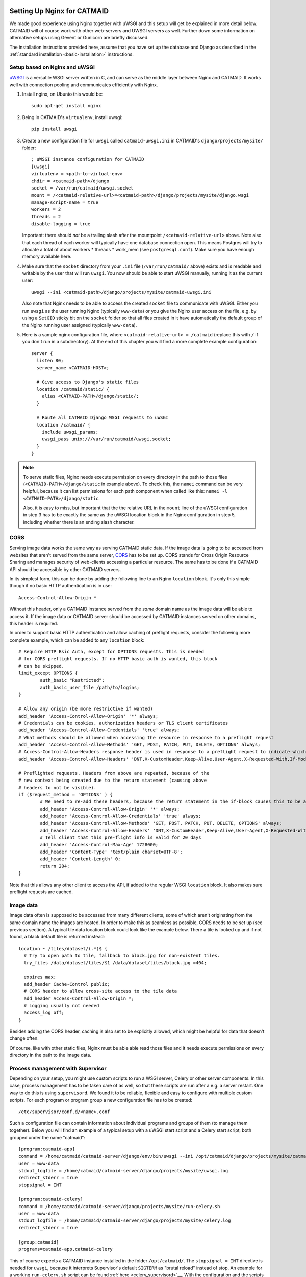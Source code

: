 .. _nginx:

Setting Up Nginx for CATMAID
============================

We made good experience using Nginx together with uWSGI and this setup will get
be explained in more detail below. CATMAID will of course work with other
web-servers and UWSGI servers as well. Further down some information on
alternative setups using Gevent or Gunicorn are briefly discussed.

The installation instructions provided here, assume that you have set up the
database and Django as described in the
:ref:`standard installation <basic-installation>` instructions.

Setup based on Nginx and uWSGI
------------------------------

`uWSGI <http://projects.unbit.it/uwsgi/>`_ is a versatile WSGI server written in C,
and can serve as the middle layer between Nginx and CATMAID. It works well with
connection pooling and communicates efficiently with Nginx.

1. Install nginx, on Ubunto this would be::

      sudo apt-get install nginx

2. Being in CATMAID's ``virtualenv``, install uwsgi::

      pip install uwsgi

3. Create a new configuration file for ``uwsgi`` called ``catmaid-uwsgi.ini`` in
   CATMAID's ``django/projects/mysite/`` folder::

      ; uWSGI instance configuration for CATMAID
      [uwsgi]
      virtualenv = <path-to-virtual-env>
      chdir = <catmaid-path>/django
      socket = /var/run/catmaid/uwsgi.socket
      mount = /<catmaid-relative-url>=<catmaid-path>/django/projects/mysite/django.wsgi
      manage-script-name = true
      workers = 2
      threads = 2
      disable-logging = true

   Important: there should *not* be a trailing slash after the mountpoint
   ``/<catmaid-relative-url>`` above. Note also that each thread of each worker
   will typically have one database connection open. This means Postgres will
   try to allocate a total of about workers * threads * work_mem (see
   ``postgresql.conf``). Make sure you have enough memory available here.

4. Make sure that the ``socket`` directory from your ``.ini`` file
   (``/var/run/catmaid/`` above) exists and is readable and writable by
   the user that will run ``uwsgi``. You now should be able to start
   uWSGI manually, running it as the current user::

      uwsgi --ini <catmaid-path>/django/projects/mysite/catmaid-uwsgi.ini

   Also note that Nginx needs to be able to access the created ``socket`` file
   to communicate with uWSGI. Either you run ``uwsgi`` as the user running Nginx
   (typically ``www-data``) or you give the Nginx user access on the file, e.g.
   by using a ``SetGID`` sticky bit on the ``socket`` folder so that all files
   created in it have automatically the default group of the Nginx running user
   assigned (typically ``www-data``).

5.  Here is a sample nginx configuration file, where ``<catmaid-relative-url> = /catmaid``
    (replace this with ``/`` if you don't run in a subdirectory). At the end of
    this chapter you will find a more complete example configuration::

       server {
         listen 80;
         server_name <CATMAID-HOST>;

         # Give access to Django's static files
         location /catmaid/static/ {
           alias <CATMAID-PATH>/django/static/;
         }

         # Route all CATMAID Django WSGI requests to uWSGI
         location /catmaid/ {
           include uwsgi_params;
           uwsgi_pass unix:///var/run/catmaid/uwsgi.socket;
         }
       }

.. note::

   To serve static files, Nginx needs execute permission on every directory in
   the path to those files (``<CATMAID-PATH>/django/static`` in example above).
   To check this, the ``namei`` command can be very helpful, because it can list
   permissions for each path component when called like this:
   ``namei -l <CATMAID-PATH>/django/static``.

   Also, it is easy to miss, but important that the the relative URL in the
   ``mount`` line of the uWSGI configuration in step 3 has to be exactly the
   same as the uWSGI location block in the Nginx configuration in step 5,
   including whether there is an ending slash character.

.. _nginx-cors:

CORS
----

Serving image data works the same way as serving CATMAID static data. If the
image data is going to be accessed from websites that aren't served from the
same server, `CORS
<https://en.wikipedia.org/wiki/Cross-origin_resource_sharing>`_  has to be set
up. CORS stands for Cross Origin Resource Sharing and manages security of
web-clients accessing a particular resource. The same has to be done if a CATMAID
API should be accessible by other CATMAID servers.

In its simplest form, this can be done by adding the following line to an Nginx
``location`` block. It's only this simple though if no basic HTTP authentication is
in use::

 Access-Control-Allow-Origin *

Without this header, only a CATMAID instance served from the *same* domain name
as the image data will be able to access it. If the image data or CATMAID server
should be accessed by CATMAID instances served on other domains, this header is
required.

In order to support basic HTTP authentication and allow caching of preflight
requests, consider the following more complete example, which can be added to
any ``location`` block::

   # Require HTTP Bsic Auth, except for OPTIONS requests. This is needed
   # for CORS preflight requests. If no HTTP basic auth is wanted, this block
   # can be skipped.
   limit_except OPTIONS {
           auth_basic "Restricted";
           auth_basic_user_file /path/to/logins;
   }

   # Allow any origin (be more restrictive if wanted)
   add_header 'Access-Control-Allow-Origin' '*' always;
   # Credentials can be cookies, authorization headers or TLS client certificates
   add_header 'Access-Control-Allow-Credentials' 'true' always;
   # What methods should be allowed when accessing the resource in response to a preflight request
   add_header 'Access-Control-Allow-Methods' 'GET, POST, PATCH, PUT, DELETE, OPTIONS' always;
   # Access-Control-Allow-Headers response header is used in response to a preflight request to indicate which HTTP headers can be used during the actual request.
   add_header 'Access-Control-Allow-Headers' 'DNT,X-CustomHeader,Keep-Alive,User-Agent,X-Requested-With,If-Modified-Since,Cache-Control,Content-Type,X-Authorization,Authorization' always;

   # Preflighted requests. Headers from above are repeated, because of the
   # new context being created due to the return statement (causing above
   # headers to not be visible).
   if ($request_method = 'OPTIONS' ) {
           # We need to re-add these headers, because the return statement in the if-block causes this to be a different context.
           add_header 'Access-Control-Allow-Origin' '*' always;
           add_header 'Access-Control-Allow-Credentials' 'true' always;
           add_header 'Access-Control-Allow-Methods' 'GET, POST, PATCH, PUT, DELETE, OPTIONS' always;
           add_header 'Access-Control-Allow-Headers' 'DNT,X-CustomHeader,Keep-Alive,User-Agent,X-Requested-With,If-Modified-Since,Cache-Control,Content-Type,X-Authorization,Authorization' always;
           # Tell client that this pre-flight info is valid for 20 days
           add_header 'Access-Control-Max-Age' 1728000;
           add_header 'Content-Type' 'text/plain charset=UTF-8';
           add_header 'Content-Length' 0;
           return 204;
   }

Note that this allows any other client to access the API, if added to the
regular WSGI ``location`` block. It also makes sure preflight requests are
cached.

.. _nginx-image-data:

Image data
----------

Image data often is supposed to be accessed from many different clients, some of
which aren't originating from the same domain name the images are hosted. In
order to make this as seamless as possible, CORS needs to be set up (see
previous section). A typical tile data location block could look like the
example below. There a tile is looked up and if not found, a black default tile
is returned instead::

 location ~ /tiles/dataset/(.*)$ {
   # Try to open path to tile, fallback to black.jpg for non-existent tiles.
   try_files /data/dataset/tiles/$1 /data/dataset/tiles/black.jpg =404;

   expires max;
   add_header Cache-Control public;
   # CORS header to allow cross-site access to the tile data
   add_header Access-Control-Allow-Origin *;
   # Logging usually not needed
   access_log off;
 }

Besides adding the CORS header, caching is also set to be explicitly allowed,
which might be helpful for data that doesn't change often.

Of course, like with other static files, Nginx must be able able read those
files and it needs execute permissions on every directory in the path to the
image data.

.. _supervisord:

Process management with Supervisor
----------------------------------

Depending on your setup, you might use custom scripts to run a WSGI server,
Celery or other server components. In this case, process management has to be
taken care of as well, so that these scripts are run after a e.g. a server
restart. One way to do this is using ``supervisord``. We found it to be
reliable, flexible and easy to configure with multiple custom scripts. For each
program or program group a new configuration file has to be created::

  /etc/supervisor/conf.d/<name>.conf

Such a configuration file can contain information about individual programs and
groups of them (to manage them together). Below you will find an example of
a typical setup with a uWSGI start script and a Celery start script, both
grouped under the name "catmaid"::

  [program:catmaid-app]
  command = /home/catmaid/catmaid-server/django/env/bin/uwsgi --ini /opt/catmaid/django/projects/mysite/catmaid-uwsgi.ini
  user = www-data
  stdout_logfile = /home/catmaid/catmaid-server/django/projects/mysite/uwsgi.log
  redirect_stderr = true
  stopsignal = INT

  [program:catmaid-celery]
  command = /home/catmaid/catmaid-server/django/projects/mysite/run-celery.sh
  user = www-data
  stdout_logfile = /home/catmaid/catmaid-server/django/projects/mysite/celery.log
  redirect_stderr = true

  [group:catmaid]
  programs=catmaid-app,catmaid-celery

This of course expects a CATMAID instance installed in the folder
``/opt/catmaid/``. The ``stopsignal = INT`` directive is needed for ``uwsgi``,
because it interprets Supervisor's default ``SIGTERM`` as "brutal reload"
instead of stop. An example for a working ``run-celery.sh`` script can be found
:ref:`here <celery_supervisord>`__. With the configuration and the scripts in
place, ``supervisord`` can be instructed to reload its configuration and start
the catmaid group::

  $ sudo supervisorctl reread
  $ sudo supervisorctl update
  $ sudo supervisorctl start catmaid:

For changed configuration files also both ``reread`` and ``update`` are
required.

Maintenance mode
----------------

A simple way to display a maintenance mode page in case of an unreachable WSGI
server can be configured with the help of Nginx. First, a simple HTML error page
is made available as named location block. The CATMAID repo includes an example.
The main CATMAID entry location block then references the maintenance location
in the case of an unreachable upstream server::

  location / {
    # Handle error pages
    location @maintenance {
      root /home/catmaid/catmaid-server/docs/html;
      rewrite ^(.*)$ /maintenance.html break;
    }

    location /tracing/fafb/v14/ {
      error_page 502 503 504 @maintenance;
      include uwsgi_params;
      uwsgi_pass catmaid-fafb-v14;
      expires 0;
      # Add optional CORS header
    }
  }

.. _example_configs:

Example configurations
======================

This shows a more complete example configuration that we have used in a similar
form in production, including support for WebSockets (``/channels/`` endpoint).
The CORS config above is made available as ``/etc/nginx/snippets/cors.conf`` and
included in the CATMAID config::

  server {
    listen 443 ssl http2;

    server_name <CATMAID-HOST>;

    ssl_certificate <CERT-PATH>;
    ssl_certificate_key <CERT-KEY-PATH>;

    # Force browsers to keep using https instead of http
    add_header Strict-Transport-Security "max-age=604800";

    location ~ /tiles/dataset/(.*)$ {
      # Try to open path to tile, fallback to black.jpg for non-existent tiles.
      try_files /data/dataset/tiles/$1 /data/dataset/tiles/black.jpg =404;

      expires max;
      add_header Cache-Control public;
      # CORS header to allow cross-site access to the tile data
      add_header Access-Control-Allow-Origin *;
      # Logging usually not needed
      access_log off;
    }

    location /path/to/catmaid/static/ {
      alias /home/catmaid/catmaid-server/django/static/;
    }
    location /path/to/catmaid/files/ {
      alias /home/catmaid/catmaid-server/django/files/;
    }
    location /path/to/catmaid/channels/ {
      proxy_pass http://catmaid-fafb-v14-asgi/channels/;
      proxy_http_version 1.1;
      proxy_set_header Upgrade $http_upgrade;
      proxy_set_header Connection "upgrade";

      proxy_redirect     off;
      proxy_set_header   Host $host;
      proxy_set_header   X-Real-IP $remote_addr;
      proxy_set_header   X-Forwarded-For $proxy_add_x_forwarded_for;
      proxy_set_header   X-Forwarded-Host $server_name;
    }
    location /path/to/catmaid/ {
      error_page 502 503 504 @maintenance;

      # Use default uWSGI params and unix socket
      include uwsgi_params;
      uwsgi_pass unix:///var/run/catmaid/uwsgi.socket;

      # No caching
      expires 0;
      add_header Cache-Control no-cache;

      # We need to allow larger requests for our setup (long neuron lists).
      client_max_body_size 20m;

      # Include open CORS config
      include snippets/cors.conf;
    }

    # Handle error pages
    location @maintenance {
      root /home/catmaid/public_html;
      rewrite ^(.*)$ /502.html break;
    }
  }

In order to makue sure, the in-memory filesystem folder
``/run/catmaid/uwsgi.socket`` is available after a reboot, the following can be
added to ``/etc/rc.local``::

  if [ ! -d /var/run/catmaid ]; then
    mkdir /var/run/catmaid/
    chown www-data:www-data /var/run/catmaid/
    chmod 755 /var/run/catmaid/
  fi

  # Make sure to exit rc.local with success code
  exit 0

The following uWSGI configuration allows zero-downtime updates and includes a
statistics socket for ``uwsgi-top``::

  ;uWSGI instance configuration for CATMAID
  [uwsgi]
  chdir = /home/catmaid/catmaid-server/django/
  virtualenv = /home/catmaid/catmaid-server/django/env
  pidfile = /var/run/catmaid/uwsgi.pid
  chmod-socket = 666
  socket = /var/run/catmaid/uwsgi.socket
  mount = /path/to/catmaid=/home/catmaid/catmaid-server/django/projects/mysite/django.wsgi
  manage-script-name = true
  uid = www-data
  gid = www-data
  #plugins = python
  workers = 8
  threads = 2
  disable-logging = true
  master = true

  # POST buffering
  post-buffering = 8192

  # Stats
  stats = /var/run/catmaid/uwsgi-stats.socket
  memory-report = true

  # During deploy, old and new master share the same socket. With vacuum=true,
  # old master would delete it during shutdown.
  vacuum = false

  # CATMAID in started in lazy-apps mode, i.e. each worker has a full copy of
  # the code in memory. Workers are managed by a master process (no emperor).
  master = true
  lazy-apps = true

  # Use this file as a flag to indicate the uwsgi process is ready to accept
  # connections.  The file can be looked up during deploy, but it has no meaning
  # afterwards. Even there, it is not strictly necessary. It's only a safety
  # check.
  hook-accepting1-once = write:/var/run/catmaid/catmaid.ready ok
  hook-as-user-atexit = unlink:/var/run/catmaid/catmaid.ready

  # Create two FIFO slots that we can switch between during runtime. A switch is
  # done by sending [0,10] to the current FIFO, by default the first (0) is
  # selected.
  master-fifo = /var/run/catmaid/new_instance.fifo
  master-fifo = /var/run/catmaid/running_instance.fifo

  # If there is a running instance, terminate it as soon as the first worker is
  # ready to accept connections.
  if-exists = /var/run/catmaid/running_instance.fifo
    hook-accepting1-once = writefifo:/var/run/catmaid/running_instance.fifo q
  endif =

  # On start-up, switch from the initial new_instance fifo queue to the
  # new_instance queue, by providing the new fifo's index (1) and update the PID
  # file (P).
  hook-accepting1-once = writefifo:/var/run/catmaid/new_instance.fifo 1P

Like in the initial example, the Supervisor config ties all programs together,
this time including the ASGI server Daphne::

  [program:catmaid-server-uwsgi]
  directory = /home/catmaid/catmaid-server/django/projects/
  command = /home/catmaid/catmaid-server/django/env/bin/uwsgi --ini /etc/uwsgi/apps-available/catmaid-server.ini
  user = www-data
  stdout_logfile = /var/log/catmaid/catmaid-server.log
  redirect_stderr = true
  stopsignal = INT

  [program:catmaid-server-daphne]
  directory = /home/catmaid/catmaid-server/django/projects/
  command = /home/catmaid/catmaid-server/django/env/bin/daphne --unix-socket=/var/run/catmaid/daphne.sock --access-log - --proxy-headers mysite.asgi:application
  user = www-data
  stdout_logfile = /var/log/catmaid/daphne-server.log
  redirect_stderr = true

  [program:catmaid-server-celery]
  directory = /home/catmaid/catmaid-server/django/projects/
  command = /home/catmaid/catmaid-server/django/env/bin/celery -A mysite worker -l info --pidfile=/var/run/catmaid/celery.pid
  user = www-data
  stdout_logfile = /var/log/catmaid/celery.log
  redirect_stderr = true

  [program:catmaid-server-celery-beat]
  directory = /home/catmaid/catmaid-server/django/projects/
  command = /home/catmaid/catmaid-server/django/env/bin/celery -A mysite beat -l info --pidfile=/var/run/catmaid/celery-beat.pid --schedule=/var/run/catmaid/celery-beat-schedule-catmaid-server
  user = www-data
  stdout_logfile = /var/log/catmaid/celery-beat.log
  redirect_stderr = true

  [group:catmaid-server]
  programs=catmaid-server-uwsgi,catmaid-server-daphne,catmaid-server-celery,catmaid-server-celery-beat
